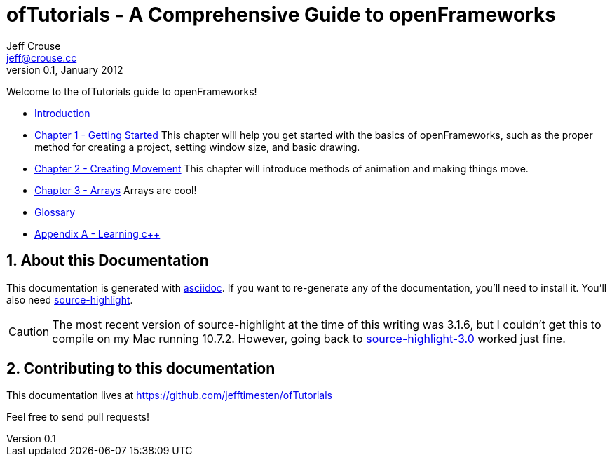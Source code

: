 ofTutorials - A Comprehensive Guide to openFrameworks
=====================================================
Jeff Crouse <jeff@crouse.cc>
v0.1, January 2012:
:Author Initials: JRC
:icons:
:numbered:
:doctype: book

Welcome to the ofTutorials guide to openFrameworks! 

- link:chapter000.html[Introduction]

- link:chapter001.html[Chapter 1 - Getting Started]
This chapter will help you get started with the basics of openFrameworks, such as the proper method for creating a project, setting window size, and basic drawing.

- link:chapter002.html[Chapter 2 - Creating Movement]
This chapter will introduce methods of animation and making things move.  

- link:chapter003.html[Chapter 3 - Arrays]
Arrays are cool! 

- link:glossary.html[Glossary]

- link:appendixA.html[Appendix A - Learning c++]


About this Documentation
------------------------

This documentation is generated with http://http://www.methods.co.nz/asciidoc[asciidoc]. If you want to re-generate any of the documentation, you'll need to install it. You'll also need http://www.gnu.org/software/src-highlite/[source-highlight]. 

CAUTION: The most recent version of source-highlight at the time of this writing was 3.1.6, but I couldn't get this to compile on my Mac running 10.7.2. However, going back to ftp://ftp.gnu.org/gnu/src-highlite/source-highlight-3.0.tar.gz[source-highlight-3.0] worked just fine.

Contributing to this documentation
----------------------------------

This documentation lives at https://github.com/jefftimesten/ofTutorials

Feel free to send pull requests!

